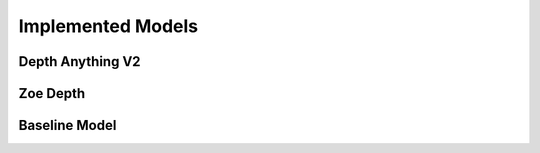 Implemented Models
===================
Depth Anything V2
------------------
Zoe Depth 
----------
Baseline Model 
---------------
